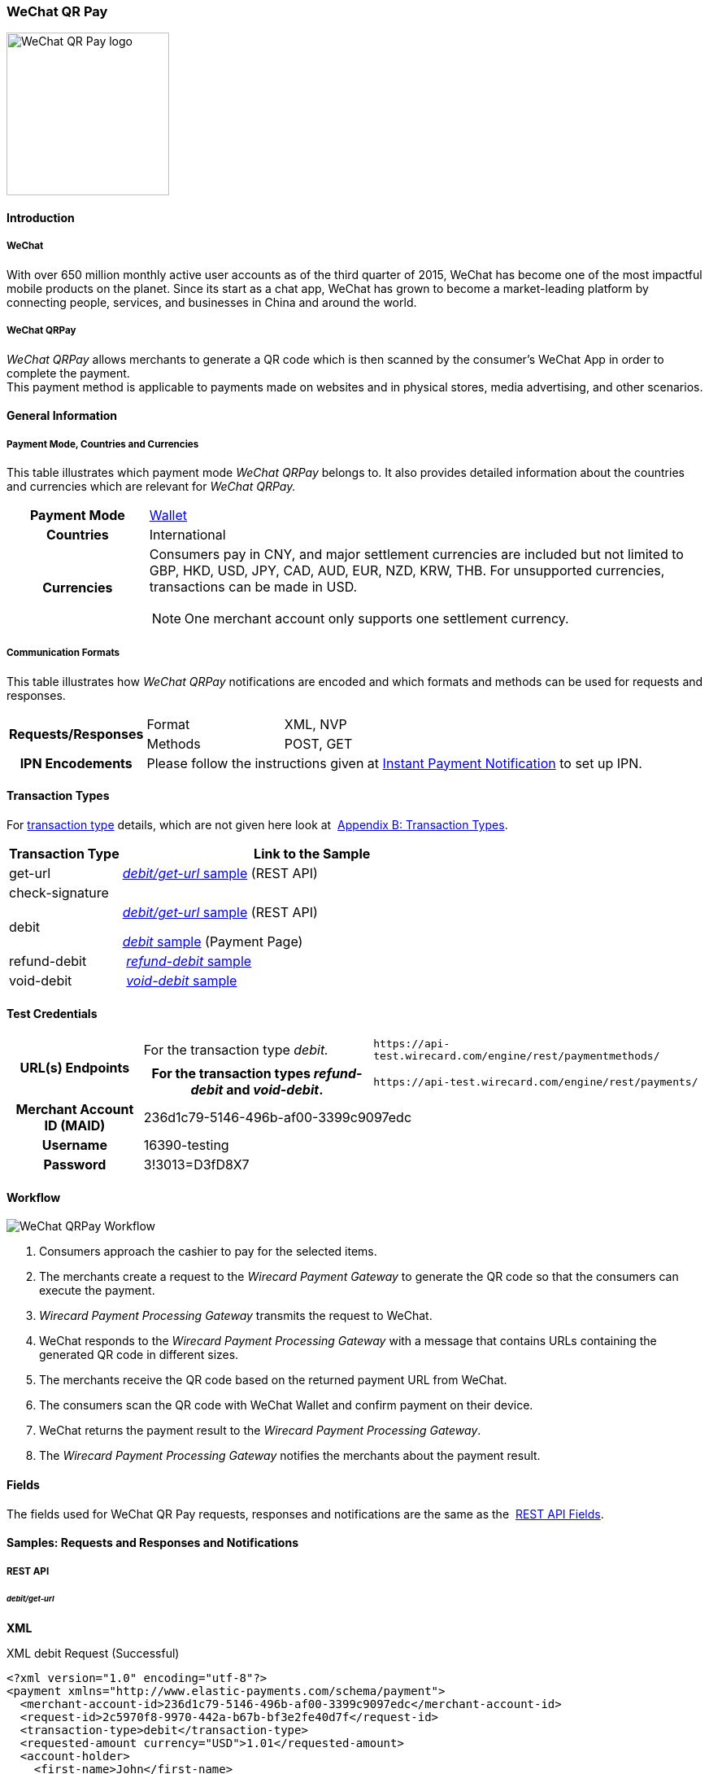 [#API_WeChatQRPay]
=== WeChat QR Pay

image::images/11-36-wechat-qrpay/WeChat_QRCode_logo.png[alt=WeChat QR Pay logo, 200, align=right]

[#API_WeChatQRPay_Introduction]
==== Introduction

[#API_WeChatQRPay_Introduction_WeChat]
===== WeChat

With over 650 million monthly active user accounts as of the third
quarter of 2015, WeChat has become one of the most impactful mobile
products on the planet. Since its start as a chat app, WeChat has grown
to become a market-leading platform by connecting people, services, and
businesses in China and around the world.

[#API_WeChatQRPay_Introduction_WeChatQRPay]
===== WeChat QRPay

_WeChat QRPay_ allows merchants to generate a QR code which is then
scanned by the consumer's WeChat App in order to complete the payment. +
This payment method is applicable to payments made on websites and in
physical stores, media advertising, and other scenarios.

[#API_WeChatQRPay_GeneralInformation]
==== General Information


[#API_WeChatQRPay_GeneralInformation_PaymentMode]
===== Payment Mode, Countries and Currencies

This table illustrates which payment mode _WeChat QRPay_ belongs to. It
also provides detailed information about the countries and currencies
which are relevant for _WeChat QRPay._

[cols="20h,80a"]
|===
|Payment Mode |<<PaymentMethods_PaymentMode_Wallet, Wallet>>
|Countries |International
|Currencies |
Consumers pay in CNY, and major settlement currencies are included but not
limited to GBP, HKD, USD, JPY, CAD, AUD, EUR, NZD, KRW, THB. For
unsupported currencies, transactions can be made in USD.
[NOTE]
One merchant account only supports one settlement currency.

|===

[#API_WeChatQRPay_GeneralInformation_Communication]
===== Communication Formats

This table illustrates how _WeChat QRPay_ notifications are encoded and
which formats and methods can be used for requests and responses.

[cols="20,20,60"]
|===
.2+h|Requests/Responses |Format |XML, NVP
|Methods |POST, GET
h|IPN Encodements 2+|Please follow the instructions given at
<<GeneralPlatformFeatures_IPN_NotificationExamples, Instant Payment Notification>> to set up IPN.
|===

[#API_WeChatQRPay_TransactionTypes]
==== Transaction Types

For
<<Glossary_TransactionType, transaction type>> details, which are not given here look at 
<<AppendixB, Appendix B: Transaction Types>>.


[cols="25,85"]
|===
|Transaction Type |Link to the Sample

|get-url |<<API_WeChatQRPay_Samples_debitgeturl, _debit/get-url_ sample>> (REST API)
|check-signature |
|debit | <<API_WeChatQRPay_Samples_debitgeturl, _debit/get-url_ sample>> (REST API)  +

         <<API_WeChatQRPay_Samples_debit, _debit_ sample>> (Payment Page)

|refund-debit | <<API_WeChatQRPay_Samples_refunddebit, _refund-debit_ sample>>
|void-debit | <<API_WeChatQRPay_Samples_voiddebit, _void-debit_ sample>>
|===

[#API_WeChatQRPay_TestCredentials]
==== Test Credentials

[cols="1h,2,3"]
[%autowidth]
|===
.2+|URL(s) Endpoints
|For the transaction type _debit._
|``\https://api-test.wirecard.com/engine/rest/paymentmethods/``
|For the transaction types _refund-debit_ and _void-debit_.
|``\https://api-test.wirecard.com/engine/rest/payments/``

|Merchant Account ID (MAID) 2+|236d1c79-5146-496b-af00-3399c9097edc

|Username 2+|16390-testing

|Password 2+|3!3013=D3fD8X7
|===

[#API_WeChatQRPay_Workflow]
==== Workflow

image::images/11-36-wechat-qrpay/WeChat_QRCode_flowchart.png[WeChat QRPay Workflow]

. Consumers approach the cashier to pay for the selected items.
. The merchants create a request to the _Wirecard Payment
Gateway_ to generate the QR code so that the consumers can execute the
payment.
. _Wirecard Payment Processing Gateway_ transmits the request to WeChat.
. WeChat responds to the _Wirecard Payment Processing Gateway_ with a message
that contains URLs containing the generated QR code in different sizes.
. The merchants receive the QR code based on the returned payment URL
from WeChat.
. The consumers scan the QR code with WeChat Wallet and confirm
payment on their device.
. WeChat returns the payment result to the _Wirecard Payment Processing Gateway_.
. The _Wirecard Payment Processing Gateway_ notifies the merchants about the
payment result.
//-

[#API_WeChatQRPay_Fields]
==== Fields

The fields used for WeChat QR Pay requests, responses and notifications
are the same as the 
<<RestApi_Fields, REST API Fields>>.

[#API_WeChatQRPay_Samples]
==== Samples: Requests and Responses and Notifications

===== REST API

[#API_WeChatQRPay_Samples_debitgeturl]
====== _debit/get-url_

*XML*

.XML debit Request (Successful)
[source,xml]
----
<?xml version="1.0" encoding="utf-8"?>
<payment xmlns="http://www.elastic-payments.com/schema/payment">
  <merchant-account-id>236d1c79-5146-496b-af00-3399c9097edc</merchant-account-id>
  <request-id>2c5970f8-9970-442a-b67b-bf3e2fe40d7f</request-id>
  <transaction-type>debit</transaction-type>
  <requested-amount currency="USD">1.01</requested-amount>
  <account-holder>
    <first-name>John</first-name>
    <last-name>Constantine</last-name>
    <email>john.constantine@wirecard.com</email>
    <phone></phone>
    <address>
      <street1>4950 Yonge Street</street1>
      <city>Toronto</city>
      <country>CA</country>
    </address>
  </account-holder>
  <ip-address>127.0.0.1</ip-address>
  <sub-merchant-info>
    <id>12152566</id>
    <name>Merchant Store</name>
  </sub-merchant-info>
  <order-detail>wechat test payment</order-detail>
  <payment-methods>
    <payment-method name="wechat-qrpay" />
  </payment-methods>
</payment>
----

.XML get-url Response (Successful)
[source,xml]
----
<?xml version="1.0" encoding="utf-8" standalone="yes"?>
<payment xmlns="http://www.elastic-payments.com/schema/payment" xmlns:ns2="http://www.elastic-payments.com/schema/epa/transaction">
  <merchant-account-id>236d1c79-5146-496b-af00-3399c9097edc</merchant-account-id>
  <transaction-id>7851102b-c1ce-4e7b-a833-632f9f7e780b</transaction-id>
  <request-id>2c5970f8-9970-442a-b67b-bf3e2fe40d7f-get-url</request-id>
  <transaction-type>get-url</transaction-type>
  <transaction-state>success</transaction-state>
  <completion-time-stamp>2018-06-05T08:00:45.000Z</completion-time-stamp>
  <statuses>
    <status code="201.0000" description="The resource was successfully created." severity="information" />
  </statuses>
  <requested-amount currency="USD">1.01</requested-amount>
  <account-holder>
    <first-name>John</first-name>
    <last-name>Constantine</last-name>
    <email>john.constantine@wirecard.com</email>
    <phone></phone>
    <address>
      <street1>4950 Yonge Street</street1>
      <city>Toronto</city>
      <country>CA</country>
    </address>
  </account-holder>
  <ip-address>127.0.0.1</ip-address>
  <order-detail>wechat test payment</order-detail>
  <payment-methods>
    <payment-method url="https://api-test.wirecard.com:443/engine/hpp/wechat-qrpay/7851102b-c1ce-4e7b-a833-632f9f7e780b/?request_time_stamp=20180605080045&amp;request_id=2c5970f8-9970-442a-b67b-bf3e2fe40d7f&amp;merchant_account_id=236d1c79-5146-496b-af00-3399c9097edc&amp;transaction_id=7851102b-c1ce-4e7b-a833-632f9f7e780b&amp;transaction_type=debit&amp;requested_amount=1.01&amp;requested_amount_currency=USD&amp;redirect_url=&amp;ip_address=127.0.0.1&amp;request_signature=b6216f789a1866febeb5e9e453a338c7e6f11c6591c8f85e132f43e56eccf371&amp;psp_name=elastic-payments&amp;country=CA" name="wechat-qrpay" />
  </payment-methods>
  <authorization-code>weixin://wxpay/s/An4baqw</authorization-code>
  <sub-merchant-info>
    <id>12152566</id>
    <name>Merchant Store</name>
  </sub-merchant-info>
</payment>
----

.XML get-url Notification (Successful)
[source,xml]
----
<?xml version="1.0" encoding="utf-8" standalone="yes"?>
<payment xmlns="http://www.elastic-payments.com/schema/payment" xmlns:ns2="http://www.elastic-payments.com/schema/epa/transaction">
  <merchant-account-id>236d1c79-5146-496b-af00-3399c9097edc</merchant-account-id>
  <transaction-id>7851102b-c1ce-4e7b-a833-632f9f7e780b</transaction-id>
  <request-id>2c5970f8-9970-442a-b67b-bf3e2fe40d7f-get-url</request-id>
  <transaction-type>get-url</transaction-type>
  <transaction-state>success</transaction-state>
  <completion-time-stamp>2018-06-05T08:00:45.000Z</completion-time-stamp>
  <statuses>
    <status code="201.0000" description="The resource was successfully created." severity="information" />
  </statuses>
  <requested-amount currency="USD">1.01</requested-amount>
  <account-holder>
    <first-name>John</first-name>
    <last-name>Constantine</last-name>
    <email>john.constantine@wirecard.com</email>
    <phone></phone>
    <address>
      <street1>4950 Yonge Street</street1>
      <city>Toronto</city>
      <country>CA</country>
    </address>
  </account-holder>
  <ip-address>127.0.0.1</ip-address>
  <order-detail>wechat test payment</order-detail>
  <payment-methods>
    <payment-method url="https://api-test.wirecard.com:443/engine/hpp/wechat-qrpay/7851102b-c1ce-4e7b-a833-632f9f7e780b/?request_time_stamp=20180605080045&amp;request_id=2c5970f8-9970-442a-b67b-bf3e2fe40d7f&amp;merchant_account_id=236d1c79-5146-496b-af00-3399c9097edc&amp;transaction_id=7851102b-c1ce-4e7b-a833-632f9f7e780b&amp;transaction_type=debit&amp;requested_amount=1.01&amp;requested_amount_currency=USD&amp;redirect_url=&amp;ip_address=127.0.0.1&amp;request_signature=b6216f789a1866febeb5e9e453a338c7e6f11c6591c8f85e132f43e56eccf371&amp;psp_name=elastic-payments&amp;country=CA" name="wechat-qrpay" />
  </payment-methods>
  <authorization-code>weixin://wxpay/s/An4baqw</authorization-code>
  <sub-merchant-info>
    <id>12152566</id>
    <name>Merchant Store</name>
  </sub-merchant-info>
</payment>
----

.XML debit Request (Failure)
[source,xml]
----
<?xml version="1.0" encoding="utf-8"?>
<payment xmlns="http://www.elastic-payments.com/schema/payment">
  <merchant-account-id>236d1c79-5146-496b-af00-3399c9097edc</merchant-account-id>
  <request-id>83ba5d1c-8731-4581-8800-e4f3291f2b63</request-id>
  <transaction-type>debit</transaction-type>
  <requested-amount currency="USD">1.01</requested-amount>
  <account-holder>
    <first-name>John</first-name>
    <last-name>Constantine</last-name>
    <email>john.constantine@wirecard.com</email>
    <phone></phone>
    <address>
      <street1>4950 Yonge Street</street1>
      <city>Toronto</city>
      <country>CA</country>
    </address>
  </account-holder>
  <notifications>
    <notification url="mailto:merchant@wirecard.com" />
  </notifications>
  <ip-address>127.0.0.1</ip-address>
  <sub-merchant-info>
    <id>12152566</id>
    <name>Merchant Store</name>
  </sub-merchant-info>
  <payment-methods>
    <payment-method name="wechat-qrpay" />
  </payment-methods>
</payment>
----

.XML get-url Response (Failure)
[source,xml]
----
<?xml version="1.0" encoding="utf-8" standalone="yes"?>
<payment xmlns="http://www.elastic-payments.com/schema/payment" xmlns:ns2="http://www.elastic-payments.com/schema/epa/transaction">
  <merchant-account-id>236d1c79-5146-496b-af00-3399c9097edc</merchant-account-id>
  <transaction-id>c4588815-d43e-4010-8d33-491ce076fcd4</transaction-id>
  <request-id>83ba5d1c-8731-4581-8800-e4f3291f2b63-get-url</request-id>
  <transaction-type>get-url</transaction-type>
  <transaction-state>failed</transaction-state>
  <completion-time-stamp>2018-06-05T08:02:40.000Z</completion-time-stamp>
  <statuses>
    <status code="400.1230" description="Order detail has not been provided. Please check your input and try again.." severity="error" />
  </statuses>
  <requested-amount currency="USD">1.01</requested-amount>
  <account-holder>
    <first-name>John</first-name>
    <last-name>Constantine</last-name>
    <email>john.constantine@wirecard.com</email>
    <phone></phone>
    <address>
      <street1>4950 Yonge Street</street1>
      <city>Toronto</city>
      <country>CA</country>
    </address>
  </account-holder>
  <ip-address>127.0.0.1</ip-address>
  <notifications>
    <notification url="mailto:merchant@wirecard.com"></notification>
  </notifications>
  <payment-methods>
    <payment-method name="wechat-qrpay" />
  </payment-methods>
  <sub-merchant-info>
    <id>12152566</id>
    <name>Merchant Store</name>
  </sub-merchant-info>
</payment>
----

*NVP*

.NVP Debit Request (Successful)
[source]
----
POST /engine/hpp/ HTTP/1.1
Host: 10.0.0.114:8080
Connection: keep-alive
Content-Length: 3227
Cache-Control: max-age=0
Origin: http://10.0.0.114:8080
Upgrade-Insecure-Requests: 1
User-Agent: Mozilla/5.0 (Windows NT 10.0; Win64; x64) AppleWebKit/537.36 (KHTML, like Gecko) Chrome/60.0.3112.101 Safari/537.36
Content-Type: application/x-www-form-urlencoded
Accept: text/html,application/xhtml+xml,application/xml;q=0.9,image/webp,image/apng,*/*;q=0.8
DNT: 1
Referer: http://10.0.0.114:8080/shop/index_new.html
Accept-Encoding: gzip, deflate
Accept-Language: en-US,en;q=0.8

requested_amount=1.01&requested_amount_currency=USD&locale=en&order_number=123456&order_detail=1+widget&form_url=http%3A%2F%2F10.0.0.114%3A8080%2Fengine%2Fhpp%2F&secret_key=c50a8e09-0648-4d2c-b638-2c14fc7606bc&request_id=65f68483-9bfa-0b62-0ef2-ac994dd541e1&request_time_stamp=20170828150841&merchant_account_id=236d1c79-5146-496b-af00-3399c9097edc&payment_method=wechat-qrpay&transaction_type=debit&redirect_url=http%3A%2F%2F10.0.0.114%3A8080%2Fshop%2Fcomplete.jsp%3Fstate%3Dsuccess%26&ip_address=127.0.0.1&request_signature=95398bc2ac9747b72767d0ab577348a374a005996f366bc2fcada03816f3f646&psp_name=demo&attempt_three_d=false&descriptor=&notification_url=&notification_transaction_state=&success_redirect_url=http%3A%2F%2F10.0.0.114%3A8080%2Fshop%2Fcomplete.jsp%3Fstate%3Dsuccess%26&fail_redirect_url=http%3A%2F%2F10.0.0.114%3A8080%2Fshop%2Fcomplete.jsp%3Fstate%3Dfailed%26&cancel_redirect_url=http%3A%2F%2F10.0.0.114%3A8080%2Fshop%2Fcomplete.jsp%3Fstate%3Dcancel%26&processing_redirect_url=http%3A%2F%2F10.0.0.114%3A8080%2Fshop%2Fcomplete.jsp%3Fstate%3Dprocessing%26&first_name=John&last_name=Doe&email=john.doe%40wirecard.com&phone=1+555+555+5555&street1=123+test&street2=&city=Toronto&state=ON&postal_code=M4P1E8&country=CA
----

.NVP Debit Notification (Successful)
[source]
----
HEADERS
Total-Route-Time: 0
Host: requestb.in
Accept-Encoding: gzip
X-Request-Id: e3f5984b-741f-4bc2-b6fb-2e93abfb3d2e
Cf-Visitor: {"scheme":"https"}
Cf-Connecting-Ip: 71.19.162.198
Connect-Time: 1
User-Agent: Apache-HttpClient/4.5.3 (Java/1.8.0_144)
Content-Length: 1481
Subject:
Connection: close
Cf-Ray: 3959f2373b143f8f-YUL
Cf-Ipcountry: CA
Via: 1.1 vegur
Content-Type: text/plain; charset=UTF-8
Breadcrumbid: ID-dev-app-n01-49276-1503950724847-0-308
RAW BODY
country=CA&merchant_account_resolver_category=&response_signature=c28fc646f7fb9dc2d4a7ad724c057c2fb03b37b810fa791e7064314a6bc2bc97&city=Toronto&group_transaction_id=&provider_status_code_1=&response_signature_v2=SFMyNTYKdHJhbnNhY3Rpb25faWQ9ZDE4MzM2NDMtOGUxNi00NGFmLWI2MTItZjBlMjU4MTIxZjQwCmNvbXBsZXRpb25fdGltZXN0YW1wPTIwMTcwODI4MjAxNjAzCm1hc2tlZF9hY2NvdW50X251bWJlcj0KdG9rZW5faWQ9CmF1dGhvcml6YXRpb25fY29kZT0KbWVyY2hhbnRfYWNjb3VudF9pZD0xM2NkODJlNC1lNzhmLTQ4MGQtYTFhZi03MTQ3NzYzZDk5YzcKdHJhbnNhY3Rpb25fc3RhdGU9c3VjY2VzcwppcF9hZGRyZXNzPTEyNy4wLjAuMQpzZWNyZXQ9YzUwYThlMDktMDY0OC00ZDJjLWI2MzgtMmMxNGZjNzYwNmJjCnRyYW5zYWN0aW9uX3R5cGU9ZGViaXQKcmVxdWVzdF9pZD1kOThhNTUxNy0wNWQ4LTQ1N2YtNTRkMS0yMjc3ZTkxOTIyNmQK.HH215%2BsLTnxt9Rr%2BbEIQ%2BAcsNF1%2Fk6mld2UXSyaCAsI%3D&locale=en&requested_amount=0.010000&completion_time_stamp=20170828201603&provider_status_description_1=&authorization_code=&merchant_account_id=236d1c79-5146-496b-af00-3399c9097edc&provider_transaction_reference_id=&street1=123+test&state=ON&first_name=John&email=john.doe%40wirecard.com&transaction_id=d1833643-8e16-44af-b612-f0e258121f40&provider_transaction_id_1=4004372001201708298845219296&status_severity_1=information&last_name=Doe&ip_address=127.0.0.1&transaction_type=debit&status_code_1=201.0000&status_description_1=wechat-qrpay%3AThe+resource+was+successfully+created.&phone=1+555+555+5555&transaction_state=success&requested_amount_currency=USD&postal_code=M4P1E8&request_id=d98a5517-05d8-457f-54d1-2277e919226d&
----

.NVP Debit Request (Failure)
[source]
----
POST /engine/hpp/ HTTP/1.1
Host: 10.0.0.114:8080
Connection: keep-alive
Content-Length: 3227
Cache-Control: max-age=0
Origin: http://10.0.0.114:8080
Upgrade-Insecure-Requests: 1
User-Agent: Mozilla/5.0 (Windows NT 10.0; Win64; x64) AppleWebKit/537.36 (KHTML, like Gecko) Chrome/60.0.3112.90 Safari/537.36
Content-Type: application/x-www-form-urlencoded
Accept: text/html,application/xhtml+xml,application/xml;q=0.9,image/webp,image/apng,*/*;q=0.8
DNT: 1
Referer: http://10.0.0.114:8080/shop/index_new.html
Accept-Encoding: gzip, deflate
Accept-Language: en-US,en;q=0.8
requested_amount=1.01&requested_amount_currency=USD&locale=en&order_number=123456&order_detail=1+widget&form_url=http%3A%2F%2F10.0.0.114%3A8080%2Fengine%2Fhpp%2F&secret_key=c50a8e09-0648-4d2c-b638-2c14fc7606bc&request_id=aabb44fa-8b67-2932-d613-83e3e85c246f&request_time_stamp=20170817193010&merchant_account_id=236d1c79-5146-496b-af00-3399c9097edc&payment_method=wechat-qrpay&transaction_type=debit&redirect_url=http%3A%2F%2F10.0.0.114%3A8080%2Fshop%2Fcomplete.jsp%3Fstate%3Dsuccess%26&ip_address=127.0.0.1&request_signature=aada25c7a369dc1080b6a25dd7502aa269eee8debd1d08fe4adba8aee3b204f2&psp_name=demo&attempt_three_d=false&descriptor=&notification_url=&notification_transaction_state=&success_redirect_url=http%3A%2F%2F10.0.0.114%3A8080%2Fshop%2Fcomplete.jsp%3Fstate%3Dsuccess%26&fail_redirect_url=http%3A%2F%2F10.0.0.114%3A8080%2Fshop%2Fcomplete.jsp%3Fstate%3Dfailed%26&cancel_redirect_url=http%3A%2F%2F10.0.0.114%3A8080%2Fshop%2Fcomplete.jsp%3Fstate%3Dcancel%26&processing_redirect_url=http%3A%2F%2F10.0.0.114%3A8080%2Fshop%2Fcomplete.jsp%3Fstate%3Dprocessing%26&first_name=John&last_name=Doe&email=john.doe%40wirecard.com&phone=1+555+555+5555&street1=123+test&street2=&city=Toronto&state=ON&postal_code=M4P1E8&country=CA 
----

[#API_WeChatQRPay_Samples_refunddebit]
====== _refund-debit_

*XML*

.XML refund-debit Request (Successful)
[source,xml]
----
<?xml version="1.0" encoding="utf-8" standalone="yes"?>
<payment xmlns="http://www.elastic-payments.com/schema/payment">
    <merchant-account-id>236d1c79-5146-496b-af00-3399c9097edc</merchant-account-id>
    <request-id>d4eac82b-c771-47c9-bf4b-37f5798f0d13</request-id>
    <transaction-type>refund-debit</transaction-type>
    <parent-transaction-id>{from-notification-of-previous-debit-transaction}</parent-transaction-id>
    <ip-address>127.0.0.1</ip-address>
    <payment-methods>
        <payment-method name="wechat-qrpay" />
    </payment-methods></payment>
----

.XML refund-debit Response (Successful)
[source,xml]
----
 <?xml version="1.0" encoding="utf-8" standalone="yes"?>
<payment xmlns="http://www.elastic-payments.com/schema/payment" xmlns:ns2="http://www.elastic-payments.com/schema/epa/transaction" self="https://api-test.wirecard.com:443/engine/rest/merchants/236d1c79-5146-496b-af00-3399c9097edc/payments/e2c34a3e-8ea4-42bc-886c-5308910d7963">
  <merchant-account-id ref="https://api-test.wirecard.com:443/engine/rest/config/merchants/236d1c79-5146-496b-af00-3399c9097edc">236d1c79-5146-496b-af00-3399c9097edc</merchant-account-id>
  <transaction-id>e2c34a3e-8ea4-42bc-886c-5308910d7963</transaction-id>
  <request-id>d462694d-e8cd-40d1-8f52-f27517d9826e-refund-request</request-id>
  <transaction-type>refund-request</transaction-type>
  <transaction-state>success</transaction-state>
  <completion-time-stamp>2018-06-05T08:07:17.000Z</completion-time-stamp>
  <statuses>
    <status code="201.0000" description="wechat-qrpay:The resource was successfully created." severity="information" />
  </statuses>
  <requested-amount currency="USD">1.01</requested-amount>
  <parent-transaction-id>cb0c0b5f-9a7c-4611-97e4-388dcf43434d</parent-transaction-id>
  <account-holder>
    <first-name>John</first-name>
    <last-name>Constantine</last-name>
    <email>john.constantine@wirecard.com</email>
    <phone></phone>
    <address>
      <street1>4950 Yonge Street</street1>
      <city>Toronto</city>
      <country>CA</country>
    </address>
  </account-holder>
  <ip-address>127.0.0.1</ip-address>
  <order-detail>wechat test payment</order-detail>
  <payment-methods>
    <payment-method name="wechat-qrpay" />
  </payment-methods>
  <parent-transaction-amount currency="USD">1.010000</parent-transaction-amount>
  <api-id>elastic-api</api-id>
  <sub-merchant-info>
    <id>12152566</id>
    <name>Merchant Store</name>
  </sub-merchant-info>
</payment>
----

.XML refund-debit Notification (Successful)
[source,xml]
----
 <?xml version="1.0" encoding="UTF-8" standalone="yes"?>
<payment xmlns="http://www.elastic-payments.com/schema/payment" xmlns:ns2="http://www.elastic-payments.com/schema/epa/transaction">
 <merchant-account-id>236d1c79-5146-496b-af00-3399c9097edc</merchant-account-id>
 <transaction-id>e2c34a3e-8ea4-42bc-886c-5308910d7963</transaction-id>
 <request-id>d462694d-e8cd-40d1-8f52-f27517d9826e-refund-request</request-id>
 <transaction-type>refund-request</transaction-type>
 <transaction-state>success</transaction-state>
 <completion-time-stamp>2018-06-05T08:07:17.000Z</completion-time-stamp>
 <statuses>
  <status code="201.0000" description="wechat-qrpay:The resource was successfully created." severity="information"/>
 </statuses>
 <requested-amount currency="USD">1.01</requested-amount>
 <parent-transaction-id>cb0c0b5f-9a7c-4611-97e4-388dcf43434d</parent-transaction-id>
 <account-holder>
  <first-name>John</first-name>
  <last-name>Constantine</last-name>
  <email>john.constantine@wirecard.com</email>
  <phone/>
  <address>
   <street1>4950 Yonge Street</street1>
   <city>Toronto</city>
   <country>CA</country>
  </address>
 </account-holder>
 <ip-address>127.0.0.1</ip-address>
 <order-detail>wechat test payment</order-detail>
 <payment-methods>
  <payment-method name="wechat-qrpay"/>
 </payment-methods>
 <parent-transaction-amount currency="USD">1.010000</parent-transaction-amount>
 <api-id>elastic-api</api-id>
 <sub-merchant-info>
  <id>12152566</id>
  <name>Merchant Store</name>
 </sub-merchant-info>
</payment>
----

[#API_WeChatQRPay_Samples_voiddebit]
====== _void-debit_

*XML*

.XML void-debit Request (Successful)
[source,xml]
----
 <?xml version="1.0" encoding="utf-8" standalone="yes"?>
<payment xmlns="http://www.elastic-payments.com/schema/payment">
    <merchant-account-id>236d1c79-5146-496b-af00-3399c9097edc</merchant-account-id>
    <request-id>57a94bad-3365-4fa4-b1fd-942e3175345a</request-id>
    <transaction-type>void-debit</transaction-type>
    <parent-transaction-id>{from-notification-of-previous-debit-transaction}</parent-transaction-id>
    <ip-address>127.0.0.1</ip-address>
    <payment-methods>
        <payment-method name="wechat-qrpay" />
    </payment-methods></payment>
----

.XML void-debit Response (Successful)
[source,xml]
----
 <?xml version="1.0" encoding="utf-8" standalone="yes"?>
<payment xmlns="http://www.elastic-payments.com/schema/payment" xmlns:ns2="http://www.elastic-payments.com/schema/epa/transaction" self="https://api-test.wirecard.com:443/engine/rest/merchants/236d1c79-5146-496b-af00-3399c9097edc/payments/fe5bec45-3355-4ad6-bde4-9405f8bacf9e">
  <merchant-account-id ref="https://api-test.wirecard.com:443/engine/rest/config/merchants/236d1c79-5146-496b-af00-3399c9097edc">236d1c79-5146-496b-af00-3399c9097edc</merchant-account-id>
  <transaction-id>fe5bec45-3355-4ad6-bde4-9405f8bacf9e</transaction-id>
  <request-id>1b4af610-5744-4f57-acfb-843ee494a100</request-id>
  <transaction-type>void-debit</transaction-type>
  <transaction-state>success</transaction-state>
  <completion-time-stamp>2018-06-05T08:25:01.000Z</completion-time-stamp>
  <statuses>
    <status code="201.0000" description="wechat-qrpay:The resource was successfully created." severity="information" />
  </statuses>
  <requested-amount currency="USD">1.01</requested-amount>
  <parent-transaction-id>6e9e80d9-1edb-4a9b-95e3-8cfe86b2182f</parent-transaction-id>
  <account-holder>
    <first-name>John</first-name>
    <last-name>Constantine</last-name>
    <email>john.constantine@wirecard.com</email>
    <phone></phone>
    <address>
      <street1>4950 Yonge Street</street1>
      <city>Toronto</city>
      <country>CA</country>
    </address>
  </account-holder>
  <ip-address>127.0.0.1</ip-address>
  <order-detail>wechat test payment</order-detail>
  <payment-methods>
    <payment-method name="wechat-qrpay" />
  </payment-methods>
  <parent-transaction-amount currency="USD">1.010000</parent-transaction-amount>
  <api-id>elastic-api</api-id>
  <sub-merchant-info>
    <id>12152566</id>
    <name>Merchant Store</name>
  </sub-merchant-info>
</payment>
----

.XML void-debit Notification (Successful)
[source,xml]
----
 <?xml version="1.0" encoding="UTF-8" standalone="yes"?>
<payment xmlns="http://www.elastic-payments.com/schema/payment" xmlns:ns2="http://www.elastic-payments.com/schema/epa/transaction">
 <merchant-account-id>236d1c79-5146-496b-af00-3399c9097edc</merchant-account-id>
 <transaction-id>fe5bec45-3355-4ad6-bde4-9405f8bacf9e</transaction-id>
 <request-id>1b4af610-5744-4f57-acfb-843ee494a100</request-id>
 <transaction-type>void-debit</transaction-type>
 <transaction-state>success</transaction-state>
 <completion-time-stamp>2018-06-05T08:25:01.000Z</completion-time-stamp>
 <statuses>
  <status code="201.0000" description="wechat-qrpay:The resource was successfully created." severity="information"/>
 </statuses>
 <requested-amount currency="USD">1.01</requested-amount>
 <parent-transaction-id>6e9e80d9-1edb-4a9b-95e3-8cfe86b2182f</parent-transaction-id>
 <account-holder>
  <first-name>John</first-name>
  <last-name>Constantine</last-name>
  <email>john.constantine@wirecard.com</email>
  <phone/>
  <address>
   <street1>4950 Yonge Street</street1>
   <city>Toronto</city>
   <country>CA</country>
  </address>
 </account-holder>
 <ip-address>127.0.0.1</ip-address>
 <order-detail>wechat test payment</order-detail>
 <payment-methods>
  <payment-method name="wechat-qrpay"/>
 </payment-methods>
 <parent-transaction-amount currency="USD">1.010000</parent-transaction-amount>
 <api-id>elastic-api</api-id>
 <sub-merchant-info>
  <id>12152566</id>
  <name>Merchant Store</name>
 </sub-merchant-info>
</payment>
----

===== Payment Page

[#API_WeChatQRPay_Samples_debit]
====== _debit_

*NVP*

This request opens the Payment Page.

.NVP Request Debit (Successful)
[source]
----
POST /engine/hpp/ HTTP/1.1
Host: 10.0.0.114:8080
Connection: keep-alive
Content-Length: 3263
Cache-Control: max-age=0
Origin: http://10.0.0.114:8080
Upgrade-Insecure-Requests: 1
User-Agent: Mozilla/5.0 (Windows NT 10.0; Win64; x64) AppleWebKit/537.36 (KHTML, like Gecko) Chrome/60.0.3112.113 Safari/537.36
Content-Type: application/x-www-form-urlencoded
Accept: text/html,application/xhtml+xml,application/xml;q=0.9,image/webp,image/apng,*/*;q=0.8
DNT: 1
Referer: http://10.0.0.114:8080/shop/index_new.html
Accept-Encoding: gzip, deflate
Accept-Language: en-US,en;q=0.8

requested_amount=1.01&requested_amount_currency=USD&locale=en&order_number=123456&order_detail=1+widget&form_url=http%3A%2F%2F10.0.0.114%3A8080%2Fengine%2Fhpp%2F&secret_key=18d32f9b-0fcd-420d-a88b-f795325b953b&request_id=38b59acf-18c0-867b-ce4f-43449e0d0ac5&request_time_stamp=20170912174108&merchant_account_id=236d1c79-5146-496b-af00-3399c9097edc&payment_method=wechat-qrpay&transaction_type=debit&redirect_url=http%3A%2F%2F10.0.0.114%3A8080%2Fshop%2Fcomplete.jsp%3Fstate%3Dsuccess%26&ip_address=127.0.0.1&request_signature=cc460956676595e9e512aa6f3b83290b153549d216c451131b8ddf758ec47630&psp_name=demo&attempt_three_d=false&descriptor=&notification_url=https%3A%2F%2Frequestb.in%2F1irly1f1&notification_transaction_state=&success_redirect_url=http%3A%2F%2F10.0.0.114%3A8080%2Fshop%2Fcomplete.jsp%3Fstate%3Dsuccess%26&fail_redirect_url=http%3A%2F%2F10.0.0.114%3A8080%2Fshop%2Fcomplete.jsp%3Fstate%3Dfailed%26&cancel_redirect_url=http%3A%2F%2F10.0.0.114%3A8080%2Fshop%2Fcomplete.jsp%3Fstate%3Dcancel%26&processing_redirect_url=http%3A%2F%2F10.0.0.114%3A8080%2Fshop%2Fcomplete.jsp%3Fstate%3Dprocessing%26&field_name_1=&field_value_1=&field_name_2=&field_value_2=&field_name_3=&field_value_3=&field_name_4=&field_value_4=&hpp_processing_timeout=&first_name=John&last_name=Doe&email=john.doe%40wirecard.com&phone=1+555+555+5555&street1=123+test&street2=&city=Toronto&state=ON&postal_code=M4P1E8&country=CA&sub_merchant_info_id=12152566
----

This response is sent back to merchant's page.

.NVP Response Debit (Successful)
[source]
----
POST /shop/complete.jsp?state=success& HTTP/1.1
Host: 10.0.0.114:8080
Connection: keep-alive
Content-Length: 1444
Cache-Control: max-age=0
Origin: null
Upgrade-Insecure-Requests: 1
User-Agent: Mozilla/5.0 (Windows NT 10.0; Win64; x64) AppleWebKit/537.36 (KHTML, like Gecko) Chrome/60.0.3112.113 Safari/537.36
Content-Type: application/x-www-form-urlencoded
Accept: text/html,application/xhtml+xml,application/xml;q=0.9,image/webp,image/apng,*/*;q=0.8
DNT: 1
Accept-Encoding: gzip, deflate
Accept-Language: en-US,en;q=0.8
Cookie: JSESSIONID=D06724F01E8537213BBC4076EFC6CC0D

country=CA&merchant_account_resolver_category=&response_signature=11479f2eb1806a4e58414f4a431e0198ad2815071fed1f7c4a30bab69c3d77fe&city=Toronto&group_transaction_id=&provider_status_code_1=&response_signature_v2=SFMyNTYKdHJhbnNhY3Rpb25faWQ9NWRkODRjMmYtYzhmMy00ZTliLWExNDAtNDEyMTljNzNlYTQ4CmNvbXBsZXRpb25fdGltZXN0YW1wPTIwMTcwOTEyMTc0NDA2Cm1hc2tlZF9hY2NvdW50X251bWJlcj0KdG9rZW5faWQ9CmF1dGhvcml6YXRpb25fY29kZT0KbWVyY2hhbnRfYWNjb3VudF9pZD1iOTA5NjFiNC02MGE1LTQ1OTEtOWJkYS1lNjk4ZDk4OTMzMDcKdHJhbnNhY3Rpb25fc3RhdGU9c3VjY2VzcwppcF9hZGRyZXNzPTEyNy4wLjAuMQpzZWNyZXQ9MThkMzJmOWItMGZjZC00MjBkLWE4OGItZjc5NTMyNWI5NTNiCnRyYW5zYWN0aW9uX3R5cGU9ZGViaXQKcmVxdWVzdF9pZD0zOGI1OWFjZi0xOGMwLTg2N2ItY2U0Zi00MzQ0OWUwZDBhYzUK.JVXY9og5LfOsPG6VTO98mkvunHW6BlTBDnAtDE%2BCR2w%3D&requested_amount=1.010000&completion_time_stamp=20170912174406&provider_status_description_1=&authorization_code=&merchant_account_id=236d1c79-5146-496b-af00-3399c9097edc&provider_transaction_reference_id=&street1=123+test&state=ON&first_name=John&email=john.doe%40wirecard.com&transaction_id=5dd84c2f-c8f3-4e9b-a140-41219c73ea48&provider_transaction_id_1=20170913014406123124044&status_severity_1=information&last_name=Doe&ip_address=127.0.0.1&transaction_type=debit&status_code_1=201.0000&status_description_1=The+resource+was+successfully+created.&phone=1+555+555+5555&transaction_state=success&requested_amount_currency=USD&postal_code=M4P1E8&request_id=38b59acf-18c0-867b-ce4f-43449e0d0ac5
----

.NVP Notification Debit (Successful)
[source]
----
HEADERS

Accept-Encoding: gzip
Connect-Time: 1
Content-Type: application/xml; charset=UTF-8
Cf-Connecting-Ip: 71.19.162.198
User-Agent: Apache-HttpClient/4.5.3 (Java/1.8.0_144)
Content-Length: 1972
Subject:
Host: requestb.in
Cf-Ipcountry: CA
Connection: close
Via: 1.1 vegur
Cf-Visitor: {"scheme":"https"}
Total-Route-Time: 0
X-Request-Id: 4ad7d913-8776-4722-bd24-113982bbcd3e
Breadcrumbid: ID-dev-app-n01-60035-1505226135237-0-1130
Cf-Ray: 39d4ac42d9353fa7-YUL

RAW BODY

<?xml version="1.0" encoding="UTF-8" standalone="yes"?><payment xmlns="http://www.elastic-payments.com/schema/payment" xmlns:ns2="http://www.elastic-payments.com/schema/epa/transaction"><merchant-account-id>236d1c79-5146-496b-af00-3399c9097edc</merchant-account-id><transaction-id>5dd84c2f-c8f3-4e9b-a140-41219c73ea48</transaction-id><request-id>38b59acf-18c0-867b-ce4f-43449e0d0ac5</request-id><transaction-type>debit</transaction-type><transaction-state>success</transaction-state><completion-time-stamp>2017-09-12T17:44:06.000Z</completion-time-stamp><statuses><status code="201.0000" description="wechat-qrpay:The resource was successfully created." severity="information" provider-transaction-id="20170913014406123124044"/></statuses><requested-amount currency="USD">1.010000</requested-amount><parent-transaction-id>3109a176-c5e2-4376-a6bf-0cedb22e189c</parent-transaction-id><account-holder><first-name>John</first-name><last-name>Doe</last-name><email>john.doe@wirecard.com</email><phone>1 555 555 5555</phone><address><street1>123 test</street1><city>Toronto</city><state>ON</state><country>CA</country><postal-code>M4P1E8</postal-code></address></account-holder><ip-address>127.0.0.1</ip-address><order-number>123456</order-number><order-detail>1 widget</order-detail><notifications><notification url="https://requestb.in/1irly1f1"/></notifications><payment-methods><payment-method name="wechat-qrpay"/></payment-methods><api-id>elastic-payment-page-nvp</api-id><processing-redirect-url>http://10.0.0.114:8080/shop/complete.jsp?state=processing&amp;</processing-redirect-url><cancel-redirect-url>http://10.0.0.114:8080/shop/complete.jsp?state=cancel&amp;</cancel-redirect-url><fail-redirect-url>http://10.0.0.114:8080/shop/complete.jsp?state=failed&amp;</fail-redirect-url><success-redirect-url>http://10.0.0.114:8080/shop/complete.jsp?state=success&amp;</success-redirect-url><locale>en</locale><sub-merchant-info><id>12152566</id></sub-merchant-info></payment>
----
